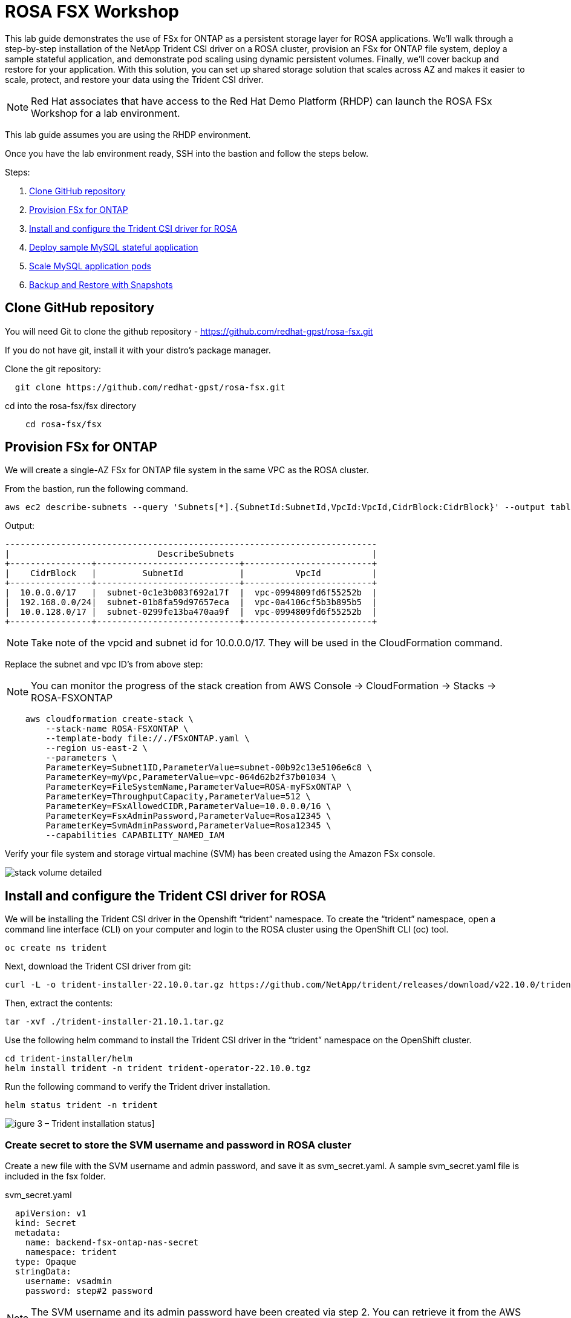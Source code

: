 = ROSA FSX Workshop


This lab guide demonstrates the use of FSx for ONTAP as a persistent storage layer for ROSA applications. We’ll walk through a step-by-step installation of the NetApp Trident CSI driver on a ROSA cluster, provision an FSx for ONTAP file system, deploy a sample stateful application, and demonstrate pod scaling using dynamic persistent volumes. Finally, we’ll cover backup and restore for your application. With this solution, you can set up shared storage solution that scales across AZ and makes it easier to scale, protect, and restore your data using the Trident CSI driver.

NOTE: Red Hat associates that have access to the Red Hat Demo Platform (RHDP) can launch the ROSA FSx Workshop for a lab environment.

This lab guide assumes you are using the RHDP environment.


Once you have the lab environment ready,  SSH into the bastion and follow the steps below.

Steps: 

  . <<#clone_github>>
  . <<#provision_fsx>>
  . <<#config_trident>>
  . <<#deploy_mysql>>
  . <<#scale_mysql_pods>>
  . <<#backup_restore>>


== Clone GitHub repository [[clone_github]]

You will need Git to clone the github repository - https://github.com/redhat-gpst/rosa-fsx.git

If you do not have git, install it with your distro's package manager. 


Clone the git repository:

[source,bash]
  git clone https://github.com/redhat-gpst/rosa-fsx.git


cd into the rosa-fsx/fsx directory


[source,shell]
----
    cd rosa-fsx/fsx
----

== Provision FSx for ONTAP [[provision_fsx]]

We will create a single-AZ FSx for ONTAP file system in the same VPC as the ROSA cluster.


From the bastion, run the following command.  

[source,bash]
----
aws ec2 describe-subnets --query 'Subnets[*].{SubnetId:SubnetId,VpcId:VpcId,CidrBlock:CidrBlock}' --output table
----

Output:

----
-------------------------------------------------------------------------
|                             DescribeSubnets                           |
+----------------+----------------------------+-------------------------+
|    CidrBlock   |         SubnetId           |          VpcId          |
+----------------+----------------------------+-------------------------+
|  10.0.0.0/17   |  subnet-0c1e3b083f692a17f  |  vpc-0994809fd6f55252b  |
|  192.168.0.0/24|  subnet-01b8fa59d97657eca  |  vpc-0a4106cf5b3b895b5  |
|  10.0.128.0/17 |  subnet-0299fe13ba470aa9f  |  vpc-0994809fd6f55252b  |
+----------------+----------------------------+-------------------------+
----

NOTE: Take note of the vpcid and subnet id for 10.0.0.0/17.  They will be used in the CloudFormation command.


Replace the subnet and vpc ID's from above step:

NOTE: You can monitor the progress of the stack creation from AWS Console -> CloudFormation -> Stacks -> ROSA-FSXONTAP

[source,shell]

----

    aws cloudformation create-stack \
        --stack-name ROSA-FSXONTAP \
        --template-body file://./FSxONTAP.yaml \
        --region us-east-2 \
        --parameters \   
        ParameterKey=Subnet1ID,ParameterValue=subnet-00b92c13e5106e6c8 \
        ParameterKey=myVpc,ParameterValue=vpc-064d62b2f37b01034 \
        ParameterKey=FileSystemName,ParameterValue=ROSA-myFSxONTAP \
        ParameterKey=ThroughputCapacity,ParameterValue=512 \
        ParameterKey=FSxAllowedCIDR,ParameterValue=10.0.0.0/16 \
        ParameterKey=FsxAdminPassword,ParameterValue=Rosa12345 \
        ParameterKey=SvmAdminPassword,ParameterValue=Rosa12345 \
        --capabilities CAPABILITY_NAMED_IAM
----


Verify your file system and storage virtual machine (SVM) has been created using the Amazon FSx console. 

image::images/stack_volume_detailed.png[]

== Install and configure the Trident CSI driver for ROSA [[config_trident]]

We will be installing the Trident CSI driver in the Openshift “trident” namespace. To create the “trident” namespace, open a command line interface (CLI) on your computer and login to the ROSA cluster using the OpenShift CLI (oc) tool.

[source,shell]
----
oc create ns trident
----

Next, download the Trident CSI driver from git:

[source,shell]
----
curl -L -o trident-installer-22.10.0.tar.gz https://github.com/NetApp/trident/releases/download/v22.10.0/trident-installer-22.10.0.tar.gz
----

Then, extract the contents:

[source,shell]
----
tar -xvf ./trident-installer-21.10.1.tar.gz
----

Use the following helm command to install the Trident CSI driver in the “trident” namespace on the OpenShift cluster.

[source,shell]
----
cd trident-installer/helm 
helm install trident -n trident trident-operator-22.10.0.tgz
----

Run the following command to verify the Trident driver installation.

[source,shell]
----
helm status trident -n trident
----

image::images/trident_installation.png[igure 3 – Trident installation status]]

=== Create secret to store the SVM username and password in ROSA cluster

Create a new file with the SVM username and admin password, and save it as svm_secret.yaml. A sample svm_secret.yaml file is included in the fsx folder.

svm_secret.yaml

[source,yaml]

  apiVersion: v1
  kind: Secret
  metadata:
    name: backend-fsx-ontap-nas-secret
    namespace: trident
  type: Opaque
  stringData:
    username: vsadmin
    password: step#2 password

NOTE: The SVM username and its admin password have been created via step 2. You can retrieve it from the AWS Secrets Manager console as shown in the following screenshot:

image:images/svm_secrets_manager.png[SVM Secrets Manager]

Add the secrets to the ROSA cluster with the following command:

[source, bash]
oc apply -f svm_secret.yaml

To verify the secrets have been added to the ROSA cluster, run the following command.

[source, bash]
oc get secrets -n trident |grep backend-fsx-ontap-nas

=== Install and Configure Trident CSI backend to FSx for ONTAP

The Trident backend configuration tells the Trident how to communicate with the storage system (in this case, FSx for ONTAP). We’ll use the ontap-nas driver to provision storage volumes.

To get started, move into the `fsx` directory of your cloned git repository. Open the file `backend-ontap-nas.yaml`. Replace the `managementLIF` and `dataLIF` in that file with the Management DNS name and NFS DNS name of Amazon FSx Storage Virtual Machine and `svm` with SVM name as per the following screenshot.

NOTE: `ManagementLIF` and `DataLIF` can be found via the Amazon FSx Console under “Storage virtual machines” as shown in the following screenshot:

image::images/stack_volume_detailed.png[Figure 5 – Management LIF from SVM details page]

Now let’s execute the following commands in the terminal to configure the Trident backend in our ROSA cluster.

[source,shell]
----
cd fsx 
oc apply -f backend-ontap-nas.yaml
----

Verify the backend configuration.

[source,shell]
----
oc get tbc -n trident
----

After successful configuration of the trident backend, we will create a storage class that will use the backend we created above

=== Create storage class in ROSA cluster
Now, let’s create the storage class.

[source,shell]
----
oc apply -f storage-class-csi-nas.yaml
----

Verify the status of the trident-csi storage class creation.

[source,shell]
----
oc get sc
----

This completes installation of Trident CSI driver and its connectivity to FSx for ONTAP file system. Now we’ll deploy a sample MySQL stateful application on ROSA using file volumes in FSx for ONTAP.

NOTE: If you want to verify applications can create PV using trident operator, create PVC using the `pvc-trident.yaml` file provided in `fsx` folder.

== Deploy sample MySQL stateful application [[deploy_mysql]]

In this section, we will deploy the highly available MySQL application onto the ROSA cluster using a Kubernetes StatefulSet and have the PersistentVolume provisioned by Trident. Kubernetes StatefulSet ensures the original PersistentVolume (PV) is mounted on the same pod identity when it’s rescheduled again to retain data integrity and consistency. For more information about the MySQL application replication configuration, please refer to the link:https://dev.mysql.com/doc/refman/8.0/en/replication.html[MySQL Official document].

Before we begin with MySQL application deployment, we’ll store the application’s sensitive information like username and password in Secrets. Here, we’ll be creating simple secrets.

Open the `mysql` folder in your cloned git repository, review the file `mysql-secrets.yaml` file, and execute the following command to create the secret.

[source,shell]
----
cd mysql
oc create namespace mysql
oc apply -f mysql-secrets.yaml
----

Now, verify the secrets were created.

[source,shell]
----
oc get secrets -n mysql
----

image::images/mysql_secrets.png[]

Now we’ll deploy MySQL StatefulSet application on the ROSA cluster. Open `mysql/mysql-statefulset.yaml` and review the details –metadata, replicas, and storageclass name. Then, execute the following command.

[source,shell]
----
oc apply -f mysql-statefulset.yaml
----

Verify the application deployment.

[source,shell]
----
oc get pods -n mysql
----

##. Get screenshot for this section

Verify the PVCs are created by the MySQL application.

[source,shell]
----
oc get pvc -n mysql
----

image::images/oc_get_pvc_mysql.png[]

[[Create-Service-StatefulSet]]

=== Create a service for the StatefulSet application

A Kubernetes service defines logical set of pods and a policy to access pods. StatefulSet currently requires a headless service to control the domain of its pods, directly reaching each pod with stable DNS entries. By specifying “None” for the clusterIP, you can create a headless service.

[source,shell]
----
oc apply -f mysql-service.yaml
----

Verify the service.

[source,shell]
----
oc get svc -n mysql
----

image::images/oc_apply_svc_mysql.png[]

=== Create MySQL client for MySQL

The MySQL client is for us to access the MySQL applications that we just deployed. Review the content mysql-client.yaml. Deploy MySQL client using the following command.

[source,shell]
----
oc apply -f mysql-client.yaml
----

Verify the pod status.

[source,shell]
----
oc get pods
----

Log in to the MySQL client pod.

[source,shell]
----
oc exec --stdin --tty mysql-client -- sh
----

Then, Install the MySQL client tool.

[source,shell]
----
apk add mysql-client
----

Within the mysql-client pod, connect to the MySQL server.

[source,shell]
----
mysql -u root -p -h mysql-set-0.mysql.mysql.svc.cluster.local
----

Enter the password that is stored in the mysql-secrets.yaml. Once connected, Create a database on the MySQL database.

[source,sql]
----
MySQL [(none)]> CREATE DATABASE erp;
MySQL [(none)]> CREATE TABLE erp.Persons ( ID int, FirstName varchar(255),Lastname varchar(255)); 
MySQL [(none)]> INSERT INTO erp.Persons (ID, FirstName, LastName) values (1234 , "John" , "Doe");
MySQL [(none)]> commit;

MySQL [(none)]> select * from erp.Persons;
+------+-----------+----------+
| ID | FirstName | Lastname |
+------+-----------+----------+
| 1234 | John | Doe |
+------+-----------+----------+
----

=== Scale MySQL application pods [[scale_mysql_pods]]

You can easily scale the MySQL StatefulSet application using the following command.

[source,shell]
----
oc scale statefulsets mysql-set --replicas=4 -n mysql
----

Check the number of pods running using this command

[source,shell]
----
oc get pods -n mysql
----

This demonstrates the horizontal scaling of Statefulset pods.

== Backup and Restore with Snapshots [[backup_restore]]

FSx for ONTAP supports snapshots, which are point-in-time read-only images of your volumes that consume minimal space and can be created near-instantly. You can use snapshots to create online backups of your data that are stored within the volume itself.

Check out the blog link:https://aws.amazon.com/blogs/storage/run-containerized-applications-efficiently-using-amazon-fsx-for-netapp-ontap-and-amazon-eks/[“Run containerized applications efficiently using Amazon FSx for NetApp ONTAP and Amazon EKS”] to backup and restore data persistent volumes with FSx for ONTAP. We will walk through how to leverage the FSx for ONTAP snapshot feature to instantly restore data on ROSA cluster.
== Delete the database "erp"

To delete the database "erp" after creating a snapshot (backup) in 6.1, follow these steps:

1. Log into the container console using a new terminal. Please note that this is not the same as the one used in 6.1.

[source,bash]
----
oc exec --stdin --tty mysql-client -n mysql -- sh
mysql -u root -p -h mysql-set-0.mysql.mysql.svc.cluster.local
----

2. You will be prompted to enter the MySQL root password. After entering the password, you'll get into the MySQL command-line interface.

3. Delete the "erp" database.

[source,sql]
----
MySQL [(none)]> DROP DATABASE erp;
----

4. After executing the DROP command, the database "erp" will be deleted, and you should see a message like:

[source]
----
Query OK, 1 row affected
----

Remember, before deleting any database, ensure that you have a proper backup of the data and are certain that you want to proceed with the deletion.

=== Restore the snapshot `backup_point_01` from SVM

To restore the volume with the snapshot `backup_point_01` that you created earlier, follow these steps:

1. Go back to the ONTAP CLI.

2. Use the `snap restore` command with the appropriate arguments to perform the restore.

[source,bash]
----
SVM1::> snap restore -volume trident_pvc_81731fc1_7e84_4f4f_9525_fb16125aeba0 -snapshot backup_point_01
----

Make sure to replace `trident_pvc_81731fc1_7e84_4f4f_9525_fb16125aeba0` with the actual volume name you want to restore.

This command will restore the volume with the contents from the `backup_point_01` snapshot.

Remember to verify the restoration to ensure that the volume is restored successfully.

=== Validate the Database Restored Immediately
Given we just restored the database in 6.3, we will validate the database is restored as expected.

Go back to the container console in 6.2:

=== Show Databases
[source,sql]
----
MySQL [(none)]> SHOW DATABASES;
+--------------------+
| Database           |
+--------------------+
| erp                |
+--------------------+
----

=== Select from erp.Persons
[source,sql]
----
MySQL [(none)]> select * from erp.Persons;
+------+-----------+----------+
| ID   | FirstName | Lastname |
+------+-----------+----------+
| 1234 | John      | Doe      |
+------+-----------+----------+
----
